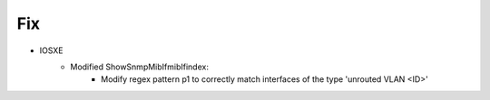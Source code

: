 --------------------------------------------------------------------------------
                            Fix
--------------------------------------------------------------------------------
* IOSXE
    * Modified ShowSnmpMibIfmibIfindex:
        * Modify regex pattern p1 to correctly match interfaces of the type 'unrouted VLAN <ID>'